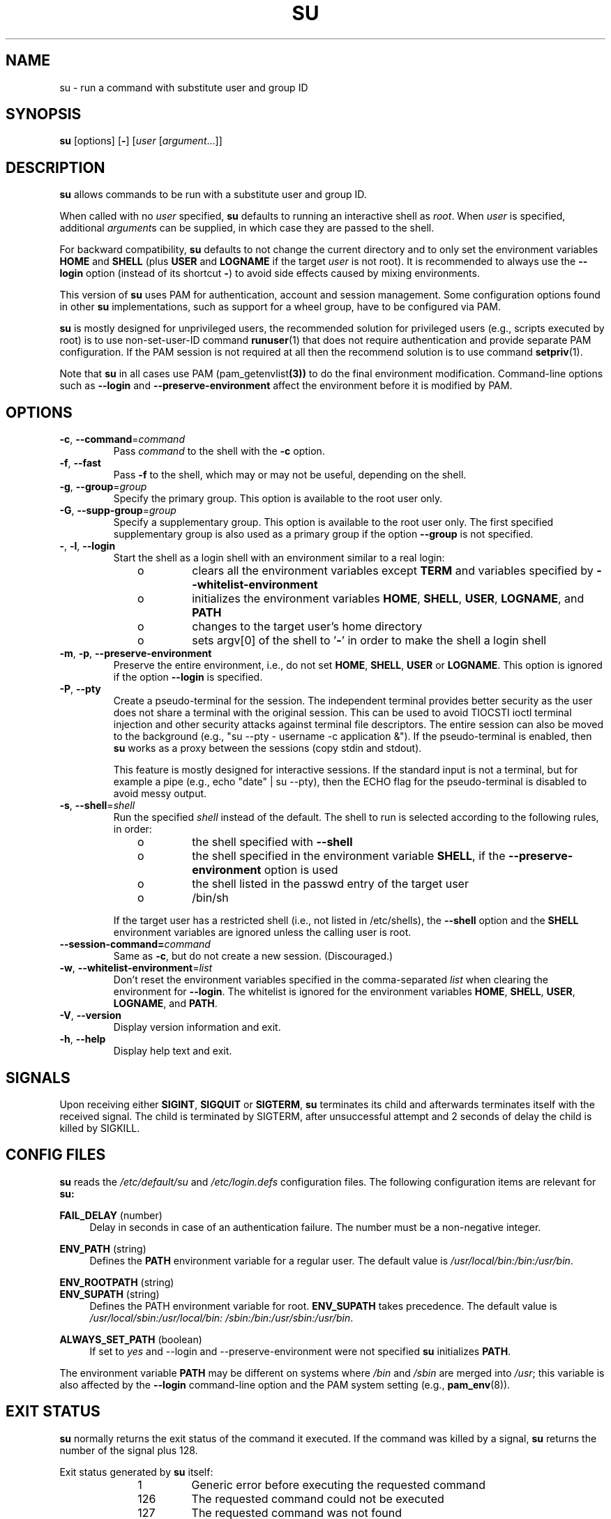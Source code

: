 .TH SU 1 "July 2014" "util-linux" "User Commands"
.SH NAME
su \- run a command with substitute user and group ID
.SH SYNOPSIS
.BR su " [options] [" \- ]
.RI [ user " [" argument ...]]
.SH DESCRIPTION
.B su
allows commands to be run with a substitute user and group ID.
.PP
When called with no
.I user
specified,
.B su
defaults to running an interactive shell as
.IR root .
When
.I user
is specified, additional
.IR argument s
can be supplied, in which case they are passed to the shell.
.PP
For backward compatibility,
.B su
defaults to not change the current directory and to only set the
environment variables
.B HOME
and
.B SHELL
(plus
.B USER
and
.B LOGNAME
if the target
.I user
is not root).  It is recommended to always use the
.B \-\-login
option (instead of its shortcut
.BR \- )
to avoid side effects caused by mixing environments.
.PP
This version of
.B su
uses PAM for authentication, account and session management.  Some
configuration options found in other
.B su
implementations, such as support for a wheel group, have to be
configured via PAM.
.PP
.B su
is mostly designed for unprivileged users, the recommended solution for
privileged users (e.g., scripts executed by root) is to use
non-set-user-ID command
.BR runuser (1)
that does not require authentication and provide separate PAM configuration. If
the PAM session is not required at all then the recommend solution is to use
command
.BR setpriv (1).
.PP
Note that
.B su
in all cases use PAM
.RB (pam_getenvlist (3))
to do the final environment modification.
Command-line options
such as \fB\-\-login\fR and \fB\-\-preserve\-environment\fR affect
the environment before it is modified by PAM.

.SH OPTIONS
.TP
.BR \-c , " \-\-command" = \fIcommand
Pass
.I command
to the shell with the
.B \-c
option.
.TP
.BR \-f , " \-\-fast"
Pass
.B \-f
to the shell, which may or may not be useful, depending on the shell.
.TP
.BR \-g , " \-\-group" = \fIgroup
Specify the primary group.  This option is available to the root user only.
.TP
.BR \-G , " \-\-supp\-group" = \fIgroup
Specify a supplementary group.
This option is available to the root user only.  The first specified
supplementary group is also used as a primary group
if the option \fB\-\-group\fR is not specified.
.TP
.BR \- , " \-l" , " \-\-login"
Start the shell as a login shell with an environment similar to a real
login:
.RS 10
.TP
o
clears all the environment variables except
.B TERM
and variables specified by \fB\-\-whitelist\-environment\fR
.TP
o
initializes the environment variables
.BR HOME ,
.BR SHELL ,
.BR USER ,
.BR LOGNAME ", and"
.B PATH
.TP
o
changes to the target user's home directory
.TP
o
sets argv[0] of the shell to
.RB ' \- '
in order to make the shell a login shell
.RE
.TP
.BR \-m , " \-p" , " \-\-preserve\-environment"
Preserve the entire environment, i.e., do not set
.BR HOME ,
.BR SHELL ,
.B USER
or
.BR LOGNAME .
This option is ignored if the option \fB\-\-login\fR is specified.
.TP
.BR \-P , " \-\-pty"
Create a pseudo-terminal for the session. The independent terminal provides
better security as the user does not share a terminal with the original
session.
This can be used to avoid TIOCSTI ioctl terminal injection and other
security attacks against terminal file descriptors.
The entire session can also be moved to the background
(e.g., "su \-\-pty \- username \-c application &").
If the pseudo-terminal is enabled, then
.B su
works as a proxy between the sessions (copy stdin and stdout).
.IP
This feature is mostly designed for interactive sessions.
If the standard input is not a terminal,
but for example a pipe (e.g., echo "date" | su \-\-pty),
then the ECHO flag for the pseudo-terminal is disabled to avoid messy output.
.TP
.BR \-s , " \-\-shell" = \fIshell
Run the specified \fIshell\fR instead of the default.  The shell to run is
selected according to the following rules, in order:
.RS 10
.TP
o
the shell specified with
.B \-\-shell
.TP
o
the shell specified in the environment variable
.BR SHELL ,
if the
.B \-\-preserve\-environment
option is used
.TP
o
the shell listed in the passwd entry of the target user
.TP
o
/bin/sh
.RE
.IP
If the target user has a restricted shell (i.e., not listed in
/etc/shells), the
.B \-\-shell
option and the
.B SHELL
environment variables are ignored unless the calling user is root.
.TP
.BI \-\-session\-command= command
Same as
.BR \-c ,
but do not create a new session.  (Discouraged.)
.TP
.BR \-w , " \-\-whitelist\-environment" = \fIlist
Don't reset the environment variables specified in the
comma-separated \fIlist\fR when clearing the
environment for \fB\-\-login\fR. The whitelist is ignored for the environment variables
.BR HOME ,
.BR SHELL ,
.BR USER ,
.BR LOGNAME ", and"
.BR PATH "."
.TP
.BR \-V , " \-\-version"
Display version information and exit.
.TP
.BR \-h , " \-\-help"
Display help text and exit.
.SH SIGNALS
Upon receiving either
.BR SIGINT ,
.B SIGQUIT
or
.BR SIGTERM ,
.B su
terminates its child and afterwards terminates itself with the received signal.
The child is terminated by SIGTERM, after unsuccessful attempt and 2 seconds of
delay the child is killed by SIGKILL.
.SH CONFIG FILES
.B su
reads the
.I /etc/default/su
and
.I /etc/login.defs
configuration files.  The following configuration items are relevant
for
.BR su:
.PP
.B FAIL_DELAY
(number)
.RS 4
Delay in seconds in case of an authentication failure. The number must be
a non-negative integer.
.RE
.PP
.B ENV_PATH
(string)
.RS 4
Defines the
.B PATH
environment variable for a regular user.  The
default value is
.IR /usr/local/bin:\:/bin:\:/usr/bin .
.RE
.PP
.B ENV_ROOTPATH
(string)
.br
.B ENV_SUPATH
(string)
.RS 4
Defines the PATH environment variable for root.
.B ENV_SUPATH
takes precedence.  The default value is
.IR /usr/local/sbin:\:/usr/local/bin:\:/sbin:\:/bin:\:/usr/sbin:\:/usr/bin .
.RE
.PP
.B ALWAYS_SET_PATH
(boolean)
.RS 4
If set to
.I yes
and \-\-login and \-\-preserve\-environment were not specified
.B su
initializes
.BR PATH .
.RE
.sp
The environment variable
.B PATH
may be different on systems where
.I /bin
and
.I /sbin
are merged into
.IR  /usr ;
this variable is also affected by the \fB\-\-login\fR command-line option and
the PAM system setting (e.g.,
.BR pam_env (8)).
.SH EXIT STATUS
.B su
normally returns the exit status of the command it executed.  If the
command was killed by a signal,
.B su
returns the number of the signal plus 128.
.PP
Exit status generated by
.B su
itself:
.RS 10
.TP
1
Generic error before executing the requested command
.TP
126
The requested command could not be executed
.TP
127
The requested command was not found
.RE
.SH FILES
.PD 0
.TP 17
/etc/pam.d/su
default PAM configuration file
.TP
/etc/pam.d/su-l
PAM configuration file if \-\-login is specified
.TP
/etc/default/su
command specific logindef config file
.TP
/etc/login.defs
global logindef config file
.PD 1
.SH NOTES
For security reasons,
.B su
always logs failed log-in attempts to the btmp file, but it does not write to
the
.I lastlog
file at all.  This solution can be used to control
.B su
behavior by PAM configuration.  If you want to use the
.BR pam_lastlog (8)
module to
print warning message about failed log-in attempts then
.BR pam_lastlog (8)
has to
be configured to update the
.I lastlog
file as well. For example by:

.RS
.br
session  required  pam_lastlog.so nowtmp
.RE
.SH HISTORY
This \fBsu\fR command was
derived from coreutils' \fBsu\fR, which was based on an implementation by
David MacKenzie. The util-linux version has been refactored by Karel Zak.
.SH SEE ALSO
.BR setpriv (1),
.BR login.defs (5),
.BR shells (5),
.BR pam (8),
.BR runuser (1)
.SH AVAILABILITY
The su command is part of the util-linux package and is
available from
.UR https://\:www.kernel.org\:/pub\:/linux\:/utils\:/util-linux/
Linux Kernel Archive
.UE .
